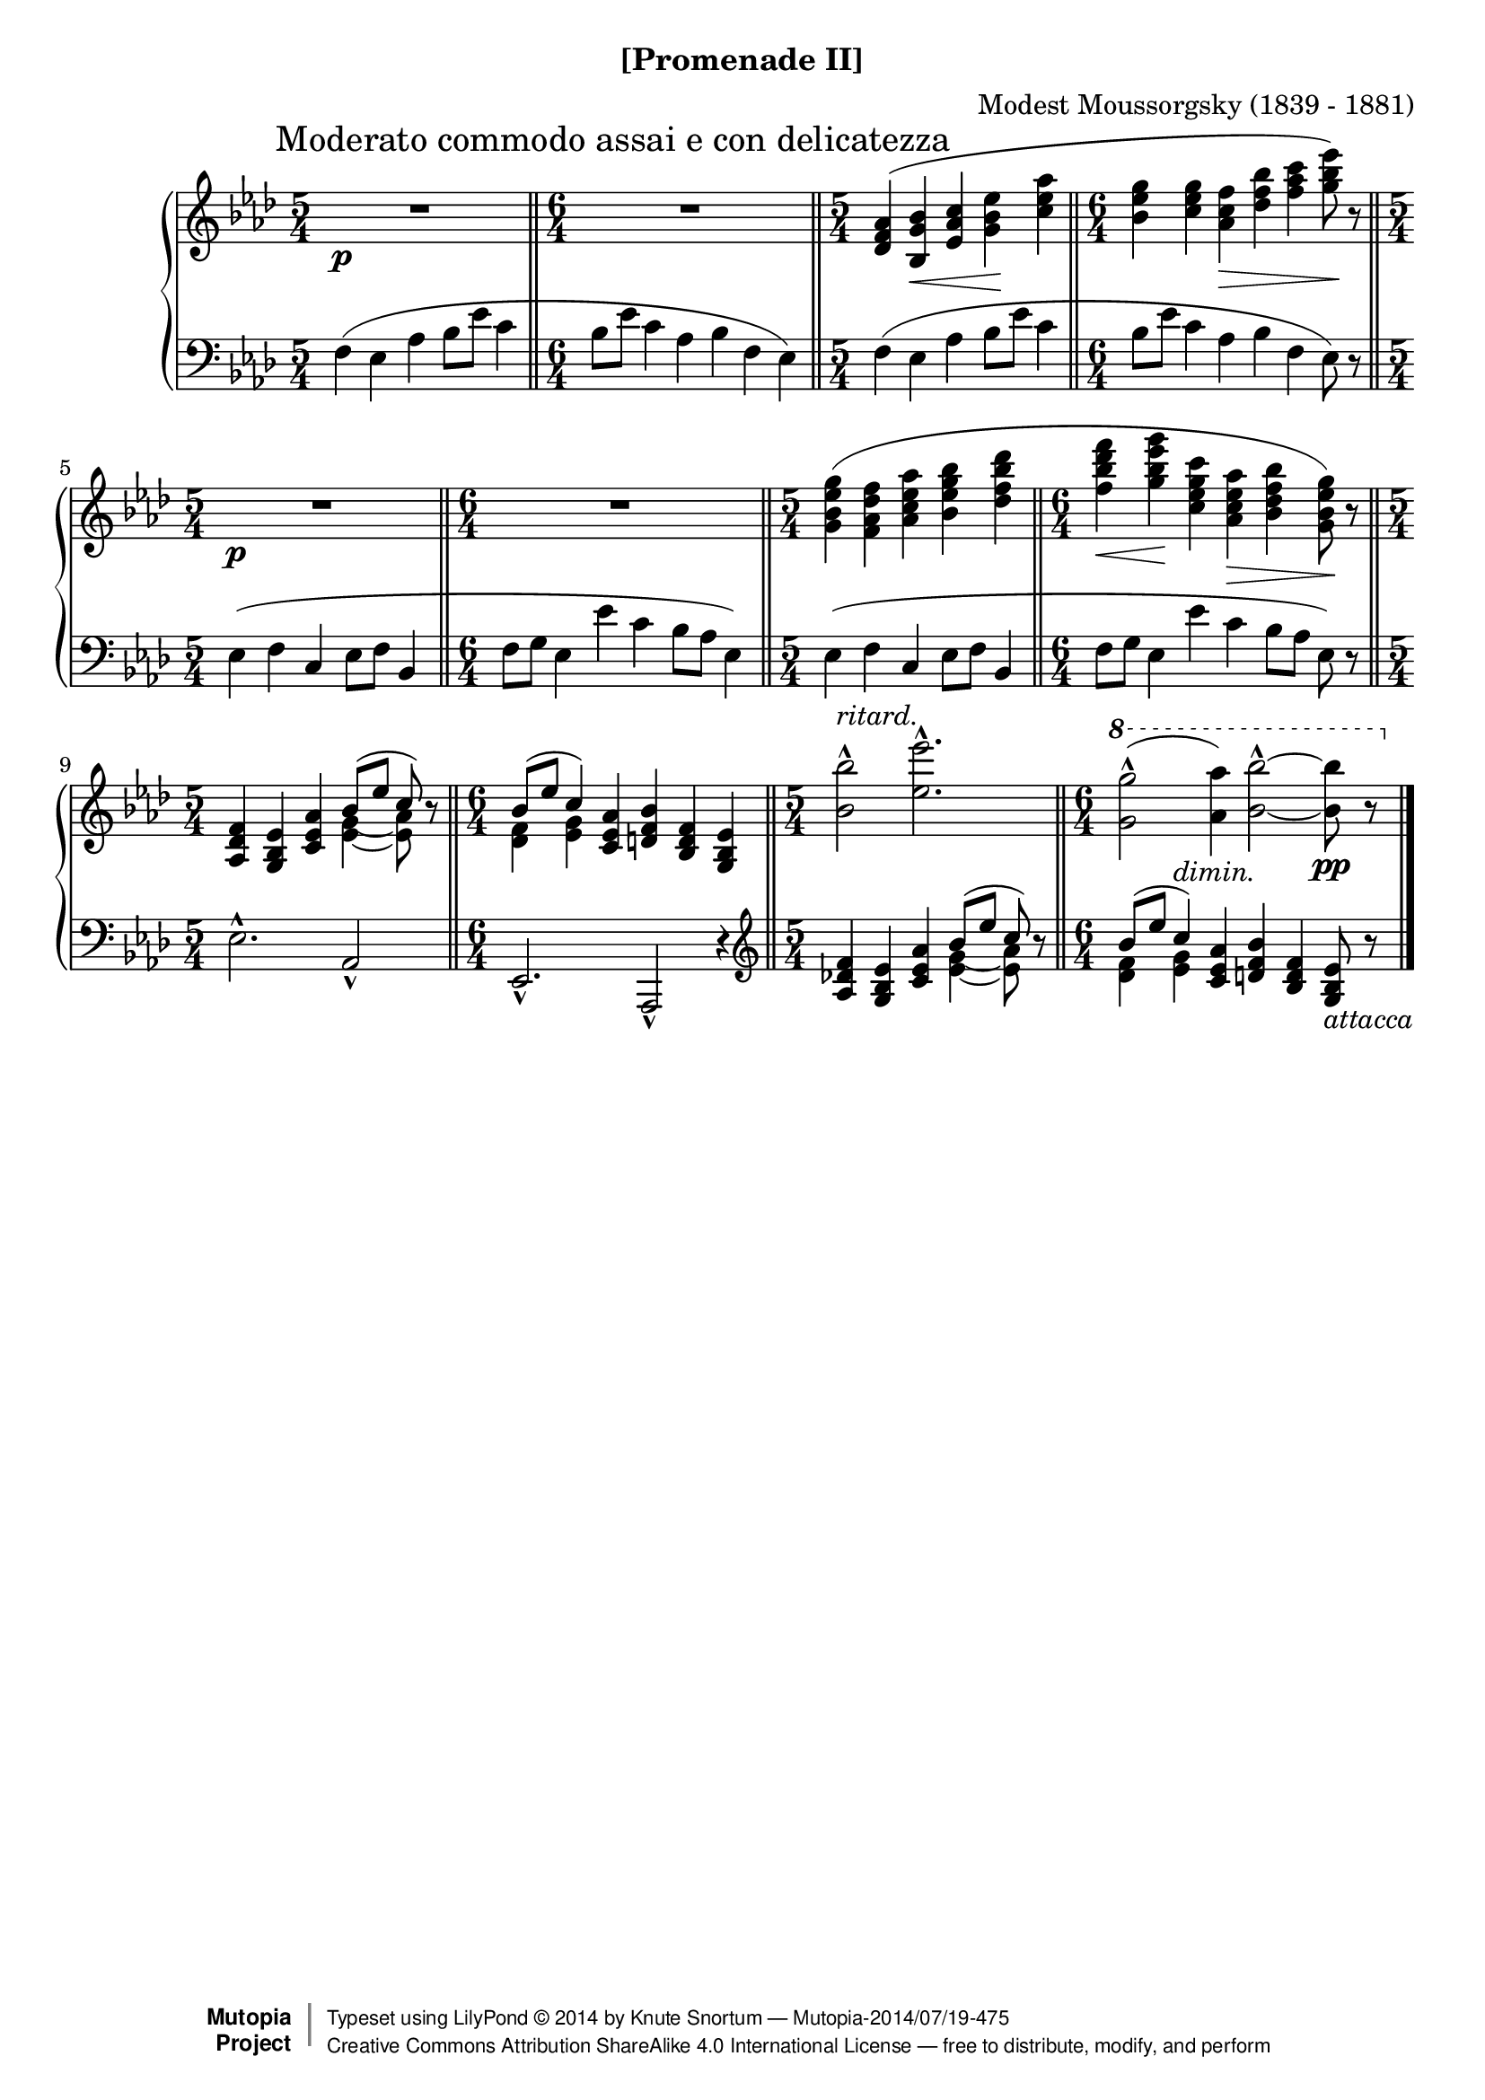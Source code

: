 \version "2.18.2"
\language "english"

\header {
  %title        = "[Promenade II]"
  composer     = "Modest Moussorgsky (1839 - 1881)"
  style        = "Romantic"
  license      = "Creative Commons Attribution-ShareAlike 4.0"
  enteredby    = "Knute Snortum"
  date         = "1874"
  source       = "Pavel Lamm"

  mutopiatitle       = "Pictures at an Exhibition"
  mutopiacomposer    = "MussorgskyM"
  mutopiainstrument  = "Piano"
  maintainer         = "Knute Snortum"
  maintainerEmail    = "knute (at) snortum (dot) net"
  maintainerWeb      = "http://www.musicwithknute.com/"

 footer = "Mutopia-2014/07/19-475"
 copyright =  \markup { \override #'(baseline-skip . 0 ) \right-column { \sans \bold \with-url #"http://www.MutopiaProject.org" { \abs-fontsize #9  "Mutopia " \concat { \abs-fontsize #12 \with-color #white \char ##x01C0 \abs-fontsize #9 "Project " } } } \override #'(baseline-skip . 0 ) \center-column { \abs-fontsize #12 \with-color #grey \bold { \char ##x01C0 \char ##x01C0 } } \override #'(baseline-skip . 0 ) \column { \abs-fontsize #8 \sans \concat { " Typeset using " \with-url #"http://www.lilypond.org" "LilyPond " \char ##x00A9 " " 2014 " by " \maintainer " " \char ##x2014 " " \footer } \concat { \concat { \abs-fontsize #8 \sans{ " " \with-url #"http://creativecommons.org/licenses/by-sa/4.0/" "Creative Commons Attribution ShareAlike 4.0 International License " \char ##x2014 " free to distribute, modify, and perform" } } \abs-fontsize #13 \with-color #white \char ##x01C0 } } }
 tagline = ##f
}

moderato = {
  \once
  \override Score.RehearsalMark.self-alignment-X = #LEFT
  \mark "Moderato commodo assai e con delicatezza" 
}

ritard = \markup { \italic "ritard." }
dimin = \markup { \italic "dimin." }
attacca = \markup { \italic "attacca" }

innerSlurAdjust = \shape #'((0.9 . 1.8) (0.6 . 2.1) (0.3 . 2.1) (0 . 1.8)) (

upper = {
  \time 5/4
  \clef treble
  \moderato 
  | R1 * 5/4 \p
  \time 6/4
  \bar "||"
  | R1 * 6/4
  \time 5/4
  \bar "||"
  | <df' f' af'>4 ( <bf g' bf'> \< <ef' af' c''> <g' bf' ef''> \!
    <c'' ef'' af''>
  \time 6/4
  \bar "||"
  | <bf' ef'' g''>4 <g' 'c'' ef''> <af' c'' f''> \> <df'' f'' bf''>
    <f'' af'' c'''> <g'' bf'' ef'''>8 ) \! r
  \time 5/4
  \bar "||"
  | R1 * 5/4 \p
  \time 6/4
  \bar "||"
  | R1 * 6/4
  \time 5/4
  \bar "||"
  | <g' bf' ef'' g''>4 ( <f' af' df'' f''>  <af' c'' ef'' af''>
    <bf' ef'' g'' bf''> <df'' f'' bf'' df'''>
  \time 6/4
  \bar "||"
  | <f'' bf'' df''' f'''>4 \< <g'' bf'' ef''' g'''> \! 
    <c'' ef'' g'' c'''> <af' c'' ef'' af''> \> <bf' df'' f'' bf''> 
    <g' bf' ef'' g''>8 ) \! r
  \time 5/4
  \bar "||"
  | <af df' f'>4 <g bf ef'> <c' ef' af'> 
    << 
      { bf'8 ( [ ef'' ] c'' ) } 
      \\ 
      {
        <<
          { g'4-\innerSlurAdjust af'8 ) } 
          { ef'4 ~ ef'8 }
        >>
      }
    >> 
    r8
  \time 6/4
  \bar "||"
  | << { bf'8 ( [ ef'' ] c''4 ) } \\ { <df' f'>4 <ef' g'> } >> 
    <c' ef' af'>4 <d' f' bf'> <bf d' f'> <g bf ef'>
  \time 5/4
  \bar "||"
  | <bf' bf''>2 ^^ ^ \ritard <ef'' ef'''>2. ^^
  \time 6/4
  \bar "||"
  | \ottava #1 <g'' g'''>2 ^^ ( <af'' af'''>4 ) 
    <bf'' bf'''>2 ^^ ~ q8 \pp r
  \bar "|."
}

lower = {
  \time 5/4
  \clef bass
  | f4 ( ef af bf8 ef' c'4
  \time 6/4
  | bf8 ef' c'4 af bf f ef )
  \time 5/4
  | f4 ( ef af bf8 ef' c'4
  \time 6/4
  | bf8 ef' c'4 af bf f ef8 ) r
  \time 5/4
  | ef4 ( f c ef8 f bf,4
  \time 6/4
  | f8 g ef4 ef' c' bf8 af ef4 )
  \time 5/4
  | ef4 ( f c ef8 f bf,4
  \time 6/4
  | f8 g ef4 ef' c' bf8 [ af ] ef8 ) r
  \time 5/4
  | ef2. ^^ af,2 _^
  \time 6/4
  | ef,2. _^ af,,2 _^ r4
  \clef treble
  | <af df' f'>4 <g bf ef'> <c' ef' af'> 
    << 
      { bf'8 ( [ ef'' ] c'' ) } 
      \\ 
      {
        <<
          { g'4-\innerSlurAdjust af'8 ) } 
          { ef'4 ~ ef'8 }
        >>
      }
    >> 
    r8
  \time 6/4
  \bar "||"
  | << { bf'8 ( [ ef'' ] c''4 ^ \dimin ) } \\ { <df' f'>4 <ef' g'> } >> 
    <c' ef' af'>4 <d' f' bf'> <bf d' f'> <g bf ef'>8 _ \attacca r
}

global = {
  \key af \major
  \accidentalStyle piano
}

\bookpart {
  \header {
    subtitle = "[Promenade II]"
  }
  \score {
    \new PianoStaff 
    <<
      \new Staff = "up" {
        \global
        \upper
      }
      \new Staff = "down" {
        \global
        \lower
      }
    >>
    \layout {
    }
    \midi {
      \tempo 4 = 88
    }
  }
}
